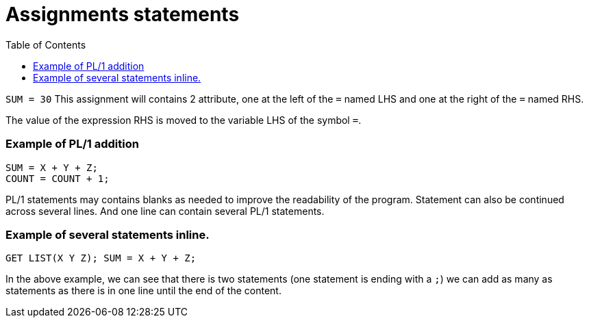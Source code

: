 :toc:
# Assignments statements

`SUM = 30` This assignment will contains 2 attribute, one at the left of the `=` named LHS and one at the right of the `=` named RHS.

The value of the expression RHS is moved to the variable LHS of the symbol `=`.

### Example of PL/1 addition

```PL1
SUM = X + Y + Z;
COUNT = COUNT + 1;
```

PL/1 statements may contains blanks as needed to improve the readability of the program. Statement can also be continued across several lines. And one line can contain several PL/1 statements.

### Example of several statements inline.

```PL1
GET LIST(X Y Z); SUM = X + Y + Z;
```
In the above example, we can see that there is two statements (one statement is ending with a `;`) we can add as many as statements as there is in one line until the end of the content.

